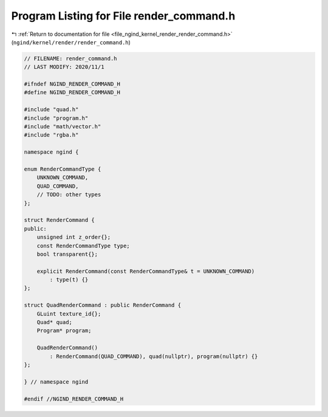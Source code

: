 
.. _program_listing_file_ngind_kernel_render_render_command.h:

Program Listing for File render_command.h
=========================================

|exhale_lsh| :ref:`Return to documentation for file <file_ngind_kernel_render_render_command.h>` (``ngind/kernel/render/render_command.h``)

.. |exhale_lsh| unicode:: U+021B0 .. UPWARDS ARROW WITH TIP LEFTWARDS

.. code-block:: cpp

   
   // FILENAME: render_command.h
   // LAST MODIFY: 2020/11/1
   
   #ifndef NGIND_RENDER_COMMAND_H
   #define NGIND_RENDER_COMMAND_H
   
   #include "quad.h"
   #include "program.h"
   #include "math/vector.h"
   #include "rgba.h"
   
   namespace ngind {
   
   enum RenderCommandType {
       UNKNOWN_COMMAND,
       QUAD_COMMAND,
       // TODO: other types
   };
   
   struct RenderCommand {
   public:
       unsigned int z_order{};
       const RenderCommandType type;
       bool transparent{};
   
       explicit RenderCommand(const RenderCommandType& t = UNKNOWN_COMMAND)
           : type(t) {}
   };
   
   struct QuadRenderCommand : public RenderCommand {
       GLuint texture_id{};
       Quad* quad;
       Program* program;
   
       QuadRenderCommand()
           : RenderCommand(QUAD_COMMAND), quad(nullptr), program(nullptr) {}
   };
   
   } // namespace ngind
   
   #endif //NGIND_RENDER_COMMAND_H
